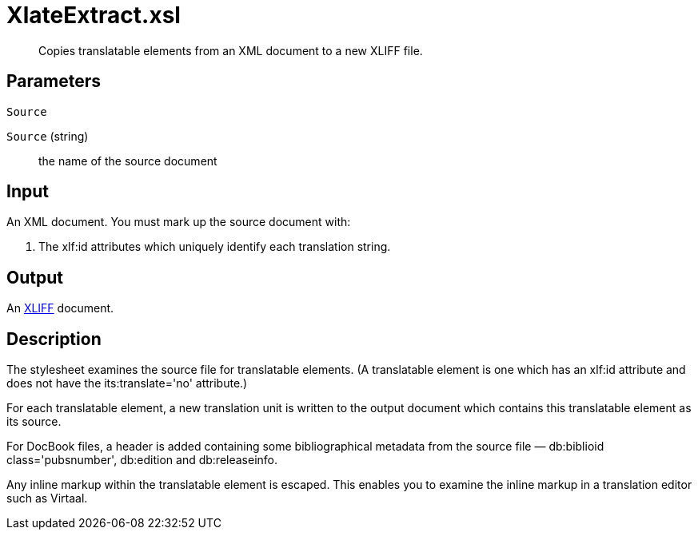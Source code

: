 = XlateExtract.xsl

[abstract]
Copies translatable elements from an XML document to a new XLIFF file.

== Parameters

 Source

`Source` (string):: the name of the source document

Input
-----

An XML document. You must mark up the source document with:

. The xlf:id attributes which uniquely identify each translation
string.

Output
------

An http://docs.oasis-open.org/xliff/v1.2/os/xliff-core.html[XLIFF]
document.

Description
-----------

The stylesheet examines the source file for translatable elements. (A
translatable element is one which has an xlf:id attribute and does not
have the its:translate='no' attribute.)

For each translatable element, a new translation unit is written to the
output document which contains this translatable element as its source.

For DocBook files, a header is added containing some bibliographical
metadata from the source file — db:biblioid class='pubsnumber',
db:edition and db:releaseinfo.

Any inline markup within the translatable element is escaped. This
enables you to examine the inline markup in a translation editor such as
Virtaal.
